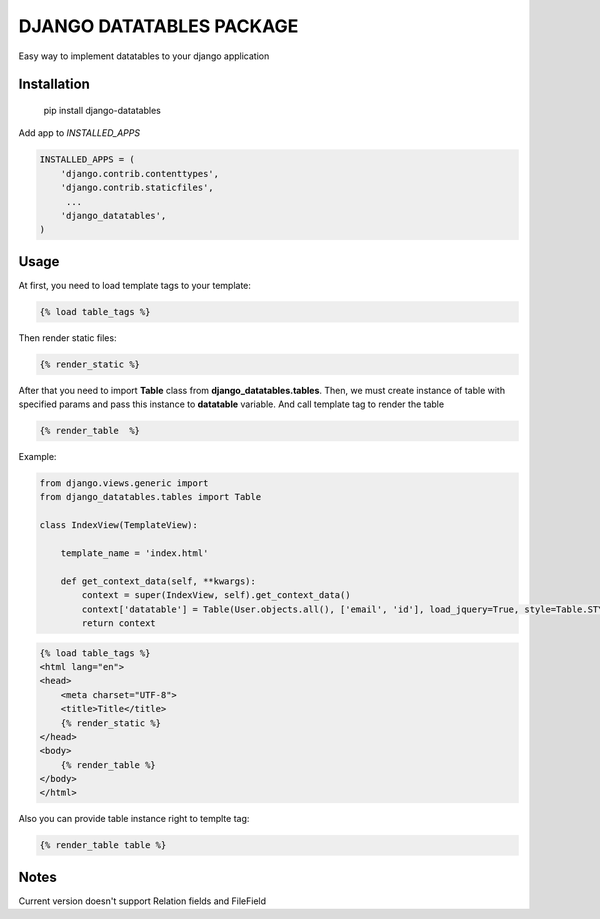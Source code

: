 DJANGO DATATABLES PACKAGE
#########################
Easy way to implement datatables to your django application

Installation
************

    pip install  django-datatables

Add app to *INSTALLED_APPS*

.. code-block:: python

    INSTALLED_APPS = (
        'django.contrib.contenttypes',
        'django.contrib.staticfiles',
         ...
        'django_datatables',
    )


Usage
*****

At first, you need to load template tags to your template:

.. code-block:: html

    {% load table_tags %}

Then render static files:

.. code-block:: html

    {% render_static %}

After that you need to import **Table** class from **django_datatables.tables**.
Then, we must create instance of table with specified params and pass this instance to **datatable** variable.
And call template tag to render the table

.. code-block:: html

    {% render_table  %}

Example:

.. code-block:: python

    from django.views.generic import
    from django_datatables.tables import Table

    class IndexView(TemplateView):

        template_name = 'index.html'

        def get_context_data(self, **kwargs):
            context = super(IndexView, self).get_context_data()
            context['datatable'] = Table(User.objects.all(), ['email', 'id'], load_jquery=True, style=Table.STYLE_FOUNDATION)
            return context

.. code-block:: html

    {% load table_tags %}
    <html lang="en">
    <head>
        <meta charset="UTF-8">
        <title>Title</title>
        {% render_static %}
    </head>
    <body>
        {% render_table %}
    </body>
    </html>

Also you can provide table instance right to templte tag:

.. code-block:: html

    {% render_table table %}


Notes
*****

Current version doesn't support Relation fields and FileField